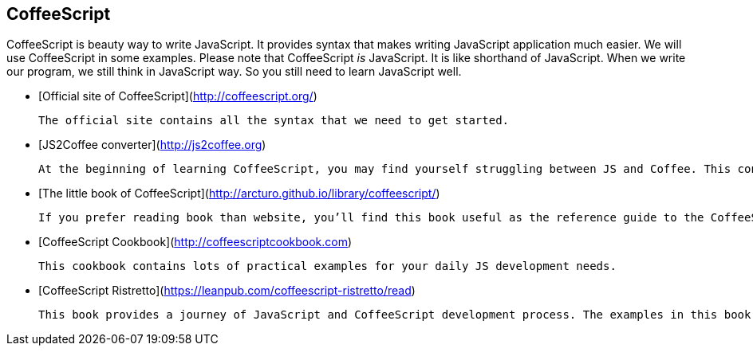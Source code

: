 == CoffeeScript

CoffeeScript is beauty way to write JavaScript. It provides syntax that makes writing JavaScript application much easier. We will use CoffeeScript in some examples. Please note that CoffeeScript _is_ JavaScript. It is like shorthand of JavaScript. When we write our program, we still think in JavaScript way. So you still need to learn JavaScript well.

- [Official site of CoffeeScript](http://coffeescript.org/)

	The official site contains all the syntax that we need to get started.

- [JS2Coffee converter](http://js2coffee.org)

	At the beginning of learning CoffeeScript, you may find yourself struggling between JS and Coffee. This converter is a handy tool to convert the given script between JavaScript and CoffeeScript.

- [The little book of CoffeeScript](http://arcturo.github.io/library/coffeescript/)

	If you prefer reading book than website, you’ll find this book useful as the reference guide to the CoffeeScript syntax.

- [CoffeeScript Cookbook](http://coffeescriptcookbook.com)

	This cookbook contains lots of practical examples for your daily JS development needs.

- [CoffeeScript Ristretto](https://leanpub.com/coffeescript-ristretto/read)

	This book provides a journey of JavaScript and CoffeeScript development process. The examples in this book demonstrates how we can write code to get the job done at the first step, then fine tuning the code to make it more readable and maintainable.
